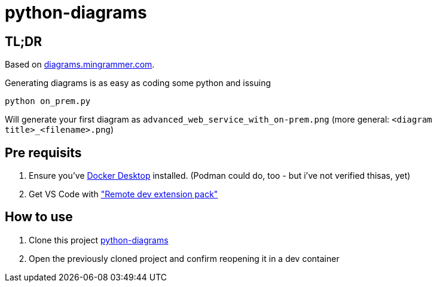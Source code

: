 = python-diagrams

== TL;DR 
Based on https://diagrams.mingrammer.com/docs/getting-started/installation[diagrams.mingrammer.com].

Generating diagrams is as easy as coding some python and issuing
```python
python on_prem.py
```
Will generate your first diagram as `advanced_web_service_with_on-prem.png` (more general: `<diagram title>_<filename>.png`)

== Pre requisits
0. Ensure you've https://www.docker.com/products/docker-desktop/[Docker Desktop] installed. (Podman could do, too - but i've not verified thisas, yet)
1. Get VS Code with https://code.visualstudio.com/docs/remote/remote-overview#_remote-development-extension-pack["Remote dev extension pack"]

== How to use
1. Clone this project https://github[python-diagrams]
2. Open the previously cloned project and confirm reopening it in a dev container